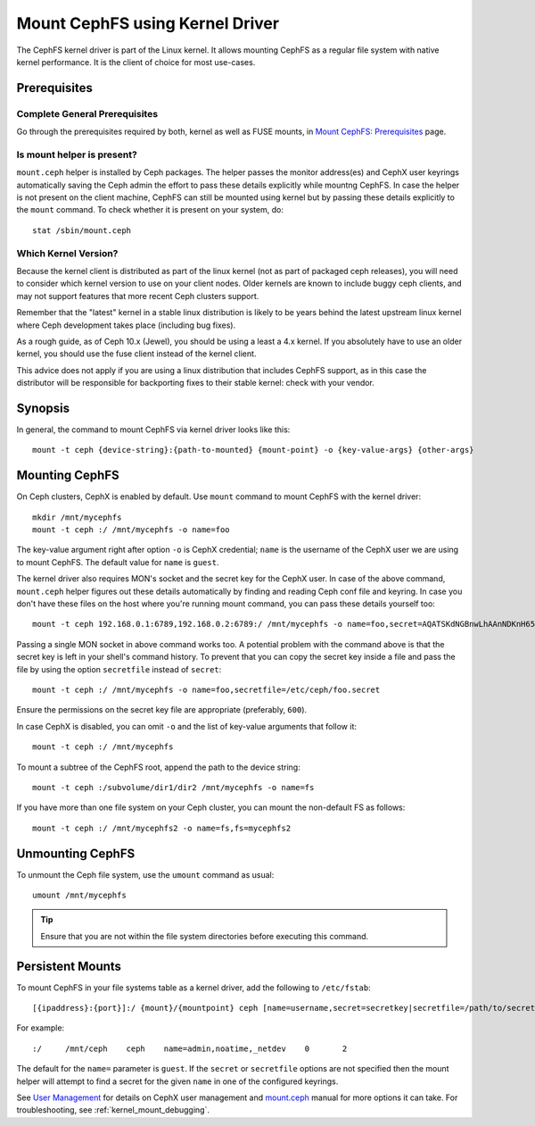 =================================
 Mount CephFS using Kernel Driver
=================================

The CephFS kernel driver is part of the Linux kernel. It allows mounting
CephFS as a regular file system with native kernel performance. It is the
client of choice for most use-cases.

Prerequisites
=============

Complete General Prerequisites
------------------------------
Go through the prerequisites required by both, kernel as well as FUSE mounts,
in `Mount CephFS: Prerequisites`_ page.

Is mount helper is present?
---------------------------
``mount.ceph`` helper is installed by Ceph packages. The helper passes the
monitor address(es) and CephX user keyrings automatically saving the Ceph
admin the effort to pass these details explicitly while mountng CephFS. In
case the helper is not present on the client machine, CephFS can still be
mounted using kernel but by passing these details explicitly to the ``mount``
command. To check whether it is present on your system, do::

    stat /sbin/mount.ceph

Which Kernel Version?
---------------------

Because the kernel client is distributed as part of the linux kernel (not
as part of packaged ceph releases), you will need to consider which kernel
version to use on your client nodes. Older kernels are known to include buggy
ceph clients, and may not support features that more recent Ceph clusters
support.

Remember that the "latest" kernel in a stable linux distribution is likely
to be years behind the latest upstream linux kernel where Ceph development
takes place (including bug fixes).

As a rough guide, as of Ceph 10.x (Jewel), you should be using a least a 4.x
kernel. If you absolutely have to use an older kernel, you should use the
fuse client instead of the kernel client.

This advice does not apply if you are using a linux distribution that
includes CephFS support, as in this case the distributor will be responsible
for backporting fixes to their stable kernel: check with your vendor.

Synopsis
========
In general, the command to mount CephFS via kernel driver looks like this::

    mount -t ceph {device-string}:{path-to-mounted} {mount-point} -o {key-value-args} {other-args}

Mounting CephFS
===============
On Ceph clusters, CephX is enabled by default. Use ``mount`` command to
mount CephFS with the kernel driver::

    mkdir /mnt/mycephfs
    mount -t ceph :/ /mnt/mycephfs -o name=foo

The key-value argument right after option ``-o`` is CephX credential;
``name`` is the username of the CephX user we are using to mount CephFS. The
default value for ``name`` is ``guest``.

The kernel driver also requires MON's socket and the secret key for the CephX
user. In case of the above command, ``mount.ceph`` helper figures out these
details automatically by finding and reading Ceph conf file and keyring. In
case you don't have these files on the host where you're running mount
command, you can pass these details yourself too::

    mount -t ceph 192.168.0.1:6789,192.168.0.2:6789:/ /mnt/mycephfs -o name=foo,secret=AQATSKdNGBnwLhAAnNDKnH65FmVKpXZJVasUeQ==

Passing a single MON socket in above command works too. A potential problem
with the command above is that the secret key is left in your shell's command
history. To prevent that you can copy the secret key inside a file and pass
the file by using the option ``secretfile`` instead of ``secret``::

    mount -t ceph :/ /mnt/mycephfs -o name=foo,secretfile=/etc/ceph/foo.secret

Ensure the permissions on the secret key file are appropriate (preferably,
``600``).

In case CephX is disabled, you can omit ``-o`` and the list of key-value
arguments that follow it::

    mount -t ceph :/ /mnt/mycephfs

To mount a subtree of the CephFS root, append the path to the device string::

    mount -t ceph :/subvolume/dir1/dir2 /mnt/mycephfs -o name=fs

If you have more than one file system on your Ceph cluster, you can mount the
non-default FS as follows::

    mount -t ceph :/ /mnt/mycephfs2 -o name=fs,fs=mycephfs2

Unmounting CephFS
=================
To unmount the Ceph file system, use the ``umount`` command as usual::

    umount /mnt/mycephfs

.. tip:: Ensure that you are not within the file system directories before
   executing this command.

Persistent Mounts
==================

To mount CephFS in your file systems table as a kernel driver, add the
following to ``/etc/fstab``::

    [{ipaddress}:{port}]:/ {mount}/{mountpoint} ceph [name=username,secret=secretkey|secretfile=/path/to/secretfile],[{mount.options}]

For example::

    :/     /mnt/ceph    ceph    name=admin,noatime,_netdev    0       2

The default for the ``name=`` parameter is ``guest``. If the ``secret`` or
``secretfile`` options are not specified then the mount helper will attempt to
find a secret for the given ``name`` in one of the configured keyrings.

See `User Management`_ for details on CephX user management and mount.ceph_
manual for more options it can take. For troubleshooting, see
:ref:`kernel_mount_debugging`.

.. _fstab: ../fstab/#kernel-driver
.. _Mount CephFS\: Prerequisites: ../mount-prerequisites
.. _mount.ceph: ../../man/8/mount.ceph/
.. _User Management: ../../rados/operations/user-management/

